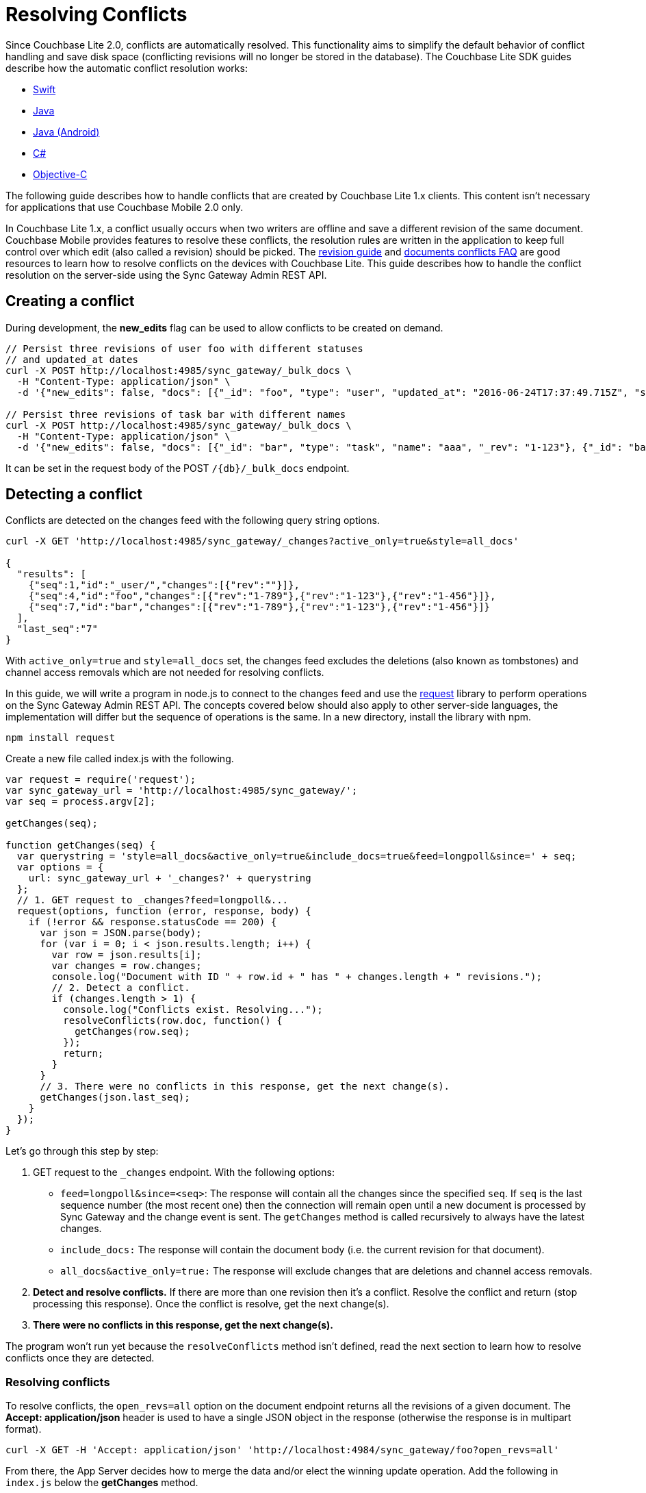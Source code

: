 = Resolving Conflicts
:idprefix:
:idseparator: -

Since Couchbase Lite 2.0, conflicts are automatically resolved.
This functionality aims to simplify the default behavior of conflict handling and save disk space (conflicting revisions will no longer be stored in the database).
The Couchbase Lite SDK guides describe how the automatic conflict resolution works:

* xref:couchbase-lite::swift.adoc#handling-conflicts[Swift]
* xref:couchbase-lite::java-platform.adoc#handling-conflicts[Java]
* xref:couchbase-lite::java-android.adoc#handling-conflicts[Java (Android)]
* xref:couchbase-lite::csharp.adoc#handling-conflicts[C#]
* xref:couchbase-lite::objc.adoc#handling-conflicts[Objective-C]

The following guide describes how to handle conflicts that are created by Couchbase Lite 1.x clients.
This content isn't necessary for applications that use Couchbase Mobile 2.0 only.

In Couchbase Lite 1.x, a conflict usually occurs when two writers are offline and save a different revision of the same document.
Couchbase Mobile provides features to resolve these conflicts, the resolution rules are written in the application to keep full control over which edit (also called a revision) should be picked.
The https://developer.couchbase.com/documentation/mobile/1.5/guides/couchbase-lite/native-api/revision/index.html[revision guide] and https://developer.couchbase.com/documentation/mobile/1.5/guides/couchbase-lite/native-api/document/index.html#document-conflict-faq[documents conflicts FAQ] are good resources to learn how to resolve conflicts on the devices with Couchbase Lite.
This guide describes how to handle the conflict resolution on the server-side using the Sync Gateway Admin REST API.

== Creating a conflict

During development, the *new_edits* flag can be used to allow conflicts to be created on demand.

[source,bash]
----
// Persist three revisions of user foo with different statuses
// and updated_at dates
curl -X POST http://localhost:4985/sync_gateway/_bulk_docs \
  -H "Content-Type: application/json" \
  -d '{"new_edits": false, "docs": [{"_id": "foo", "type": "user", "updated_at": "2016-06-24T17:37:49.715Z", "status": "online", "_rev": "1-123"}, {"_id": "foo", "type": "user", "updated_at": "2016-06-26T17:37:49.715Z", "status": "offline", "_rev": "1-456"}, {"_id": "foo", "type": "user", "updated_at": "2016-06-25T17:37:49.715Z", "status": "offline", "_rev": "1-789"}]}'

// Persist three revisions of task bar with different names
curl -X POST http://localhost:4985/sync_gateway/_bulk_docs \
  -H "Content-Type: application/json" \
  -d '{"new_edits": false, "docs": [{"_id": "bar", "type": "task", "name": "aaa", "_rev": "1-123"}, {"_id": "bar", "type": "task", "name": "ccc", "_rev": "1-456"}, {"_id": "bar", "type": "task", "name": "bbb", "_rev": "1-789"}]}'
----

It can be set in the request body of the POST `+/{db}/_bulk_docs+` endpoint.

== Detecting a conflict

Conflicts are detected on the changes feed with the following query string options.

[source,bash]
----
curl -X GET 'http://localhost:4985/sync_gateway/_changes?active_only=true&style=all_docs'

{
  "results": [
    {"seq":1,"id":"_user/","changes":[{"rev":""}]},
    {"seq":4,"id":"foo","changes":[{"rev":"1-789"},{"rev":"1-123"},{"rev":"1-456"}]},
    {"seq":7,"id":"bar","changes":[{"rev":"1-789"},{"rev":"1-123"},{"rev":"1-456"}]}
  ],
  "last_seq":"7"
}
----

With `active_only=true` and `style=all_docs` set, the changes feed excludes the deletions (also known as tombstones) and channel access removals which are not needed for resolving conflicts.

In this guide, we will write a program in node.js to connect to the changes feed and use the https://github.com/request/request[request] library to perform operations on the Sync Gateway Admin REST API.
The concepts covered below should also apply to other server-side languages, the implementation will differ but the sequence of operations is the same.
In a new directory, install the library with npm.

[source,bash]
----
npm install request
----

Create a new file called index.js with the following.

[source,javascript]
----
var request = require('request');
var sync_gateway_url = 'http://localhost:4985/sync_gateway/';
var seq = process.argv[2];

getChanges(seq);

function getChanges(seq) {
  var querystring = 'style=all_docs&active_only=true&include_docs=true&feed=longpoll&since=' + seq;
  var options = {
    url: sync_gateway_url + '_changes?' + querystring
  };
  // 1. GET request to _changes?feed=longpoll&...
  request(options, function (error, response, body) {
    if (!error && response.statusCode == 200) {
      var json = JSON.parse(body);
      for (var i = 0; i < json.results.length; i++) {
        var row = json.results[i];
        var changes = row.changes;
        console.log("Document with ID " + row.id + " has " + changes.length + " revisions.");
        // 2. Detect a conflict.
        if (changes.length > 1) {
          console.log("Conflicts exist. Resolving...");
          resolveConflicts(row.doc, function() {
            getChanges(row.seq);
          });
          return;
        }
      }
      // 3. There were no conflicts in this response, get the next change(s).
      getChanges(json.last_seq);
    }
  });
}
----

Let's go through this step by step:

. GET request to the `_changes` endpoint.
With the following options:
** `feed=longpoll&since=<seq>`: The response will contain all the changes since the specified `seq`.
If `seq` is the last sequence number (the most recent one) then the connection will remain open until a new document is processed by Sync Gateway and the change event is sent.
The `getChanges` method is called recursively to always have the latest changes.
** `include_docs:` The response will contain the document body (i.e. the current revision for that document).
** `all_docs&active_only=true:` The response will exclude changes that are deletions and channel access removals.

. *Detect and resolve conflicts.*
If there are more than one revision then it's a conflict.
Resolve the conflict and return (stop processing this response).
Once the conflict is resolve, get the next change(s).
. *There were no conflicts in this response, get the next change(s).*

The program won't run yet because the `resolveConflicts` method isn't defined, read the next section to learn how to resolve conflicts once they are detected.

=== Resolving conflicts

To resolve conflicts, the `open_revs=all` option on the document endpoint returns all the revisions of a given document.
The *Accept: application/json* header is used to have a single JSON object in the response (otherwise the response is in multipart format).

[source,bash]
----
curl -X GET -H 'Accept: application/json' 'http://localhost:4984/sync_gateway/foo?open_revs=all'
----

From there, the App Server decides how to merge the data and/or elect the winning update operation.
Add the following in `index.js` below the *getChanges* method.

[source,javascript]
----
function chooseLatest(revisions) {
  var winning_rev = null;
  var latest_time = 0;
  for (var i = 0; i  revisions.length; i++) {
    var time = new Date(revisions[i].updated_at);
    if (time  latest_time) {
      latest_time = time;
      winning_rev = Object.assign({}, revisions[i]); //copy as a new object
    }
  }
  return {revisions: revisions, winning_rev: winning_rev};
}

function resolveConflicts(current_rev, callback) {
  var options = {
    url: sync_gateway_url + current_rev._id + '?open_revs=all',
    headers: {
      'Accept': 'application/json'
    }
  };
  // 1. Use open_revs=all to get the properties in each revision.
  request(options, function (error, response, body) {
    if (!error  response.statusCode == 200) {
      var json = JSON.parse(body);
      var revisions = json.map(function(row) {return row.ok;});
      var resolved;
      // 2. Resolve the conflict.
      switch (current_rev.type) {
        case user:
          // Choose the revision with the latest updated_at value
          // as the winner.
          resolved = chooseLatest(revisions);
          break;
        case list:
          // Write your own resolution logic for other doc types
          // following the function definition of chooseLatest.
        default:
          // Keep the current revision as the winner. Non-current
          // revisions must be removed even in this scenario.
          resolved = {revisions: revisions, winning_rev: current_rev};
      }

      // 3. Prepare the changes for the _bulk_docs request.
      var bulk_docs = revisions.map(function (revision) {
        if (revision._rev == current_rev._rev) {
          delete resolved.winning_rev._rev;
          revision = Object.assign({_rev: current_rev._rev}, resolved.winning_rev);
        } else {
          revision._deleted = true;
        }
        return revision
      });

      // 4. Write each change (deletion or update) to the database.
      var options = {url: sync_gateway_url + '_bulk_docs', body: JSON.stringify({docs: bulk_docs})};
      request.post(options, function (error, response, body) {
        if (!error  response.statusCode == 201) {
          console.log('Conflict resolved for doc ID ' + current_rev._id);
          callback();
        }
      });
    }
  })
}
----

So what is this code doing?

. *Use `open_revs=all` to get the properties in each revision.*
. *Resolve the conflict.*
For user documents, the revision with the latest `updated_at` value wins.
For other document types, the current revision (the one that got picked deterministically by the system) remains the winner.
Note that non-current revisions must still be removed otherwise they may be promoted as the current revision at a later time.
The resolution logic may be different for each document type.
. *Prepare the changes for the `_bulk_docs` request.*
All non-current revision are marked for deletion with the `_deleted: true` property.
The current revision properties are replaced with the properties of the winning revision.
. *Write each change (deletion or update) to the database.*

Start the program from sequence 0, the first sequence number in any Couchbase Mobile database.

[source,bash]
----
node index.js 0
----

The conflicts that were added at the beginning of the guide are detected and resolved.

[source]
----
Document with ID _user/ has 1 revisions.
Document with ID foo has 3 revisions.
Conflicts exist. Resolving...
Conflict resolved for doc ID foo
Document with ID bar has 3 revisions.
Conflicts exist. Resolving...
Conflict resolved for doc ID bar
Document with ID foo has 1 revisions.
Document with ID bar has 1 revisions.
----

Add more conflicting revisions from the command-line with a different document ID (baz for example).
The conflict is resolved and the program continues to listen for the next change(s).
